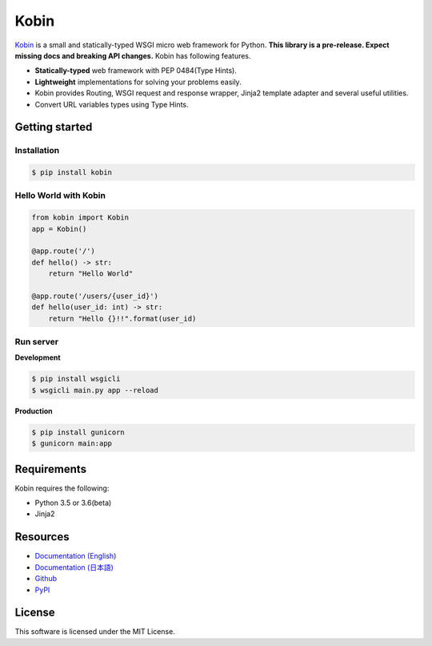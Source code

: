 =====
Kobin
=====

.. image:: https://travis-ci.org/kobinpy/kobin.svg?branch=master
   :target: https://travis-ci.org/kobinpy/kobin

.. image:: https://badge.fury.io/py/kobin.svg
   :target: https://badge.fury.io/py/kobin

.. image:: https://coveralls.io/repos/github/kobinpy/kobin/badge.svg?branch=coveralls
   :target: https://coveralls.io/github/kobinpy/kobin?branch=master

.. image:: https://codeclimate.com/github/c-bata/kobin/badges/gpa.svg
   :target: https://codeclimate.com/github/kobinpy/kobin
   :alt: Code Climate

.. image:: https://readthedocs.org/projects/kobin/badge/?version=latest
   :target: http://kobin.readthedocs.org/en/latest/?badge=latest
   :alt: Documentation Status


`Kobin <https://kobin.readthedocs.org/>`_ is a small and statically-typed WSGI micro web framework for Python.
**This library is a pre-release. Expect missing docs and breaking API changes.**
Kobin has following features.

- **Statically-typed** web framework with PEP 0484(Type Hints).
- **Lightweight** implementations for solving your problems easily.
- Kobin provides Routing, WSGI request and response wrapper, Jinja2 template adapter and several useful utilities.
- Convert URL variables types using Type Hints.


Getting started
===============

Installation
------------

.. code-block:: console

   $ pip install kobin

Hello World with Kobin
----------------------

.. code-block:: python

   from kobin import Kobin
   app = Kobin()

   @app.route('/')
   def hello() -> str:
       return "Hello World"

   @app.route('/users/{user_id}')
   def hello(user_id: int) -> str:
       return "Hello {}!!".format(user_id)


Run server
----------

**Development**

.. code-block:: console

   $ pip install wsgicli
   $ wsgicli main.py app --reload

**Production**

.. code-block:: console

   $ pip install gunicorn
   $ gunicorn main:app


Requirements
============

Kobin requires the following:

- Python 3.5 or 3.6(beta)
- Jinja2


Resources
=========

* `Documentation (English) <https://kobin.readthedocs.org/en/latest/>`_
* `Documentation (日本語) <https://kobin.readthedocs.org/ja/latest/>`_
* `Github <https://github.com/kobinpy/kobin>`_
* `PyPI <https://pypi.python.org/pypi/kobin>`_


License
=======

This software is licensed under the MIT License.
